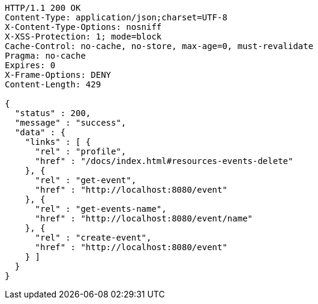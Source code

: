[source,http,options="nowrap"]
----
HTTP/1.1 200 OK
Content-Type: application/json;charset=UTF-8
X-Content-Type-Options: nosniff
X-XSS-Protection: 1; mode=block
Cache-Control: no-cache, no-store, max-age=0, must-revalidate
Pragma: no-cache
Expires: 0
X-Frame-Options: DENY
Content-Length: 429

{
  "status" : 200,
  "message" : "success",
  "data" : {
    "links" : [ {
      "rel" : "profile",
      "href" : "/docs/index.html#resources-events-delete"
    }, {
      "rel" : "get-event",
      "href" : "http://localhost:8080/event"
    }, {
      "rel" : "get-events-name",
      "href" : "http://localhost:8080/event/name"
    }, {
      "rel" : "create-event",
      "href" : "http://localhost:8080/event"
    } ]
  }
}
----